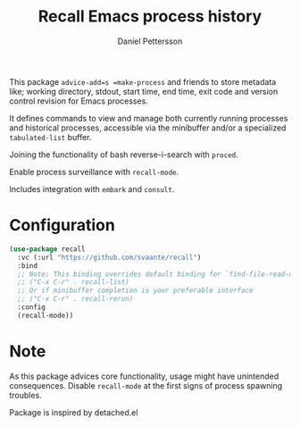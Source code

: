 #+title: Recall Emacs process history
#+author: Daniel Pettersson
#+language: en

This package =advice-add=s =make-process= and friends to store
metadata like; working directory, stdout, start time, end time,
exit code and version control revision for Emacs processes.

It defines commands to view and manage both currently running
processes and historical processes, accessible via the minibuffer
and/or a specialized =tabulated-list= buffer.

Joining the functionality of bash reverse-i-search with =proced=.

Enable process surveillance with =recall-mode=.

Includes integration with =embark= and =consult=.

* Configuration
#+begin_src emacs-lisp
  (use-package recall
    :vc (:url "https://github.com/svaante/recall")
    :bind
    ;; Note: This binding overrides default binding for `find-file-read-only'
    ;; ("C-x C-r" . recall-list)
    ;; Or if minibuffer completion is your preferable interface
    ;; ("C-x C-r" . recall-rerun)
    :config
    (recall-mode))
#+end_src

* Note
As this package advices core functionality, usage might have
unintended consequences.  Disable =recall-mode= at the
first signs of process spawning troubles.

Package is inspired by detached.el
